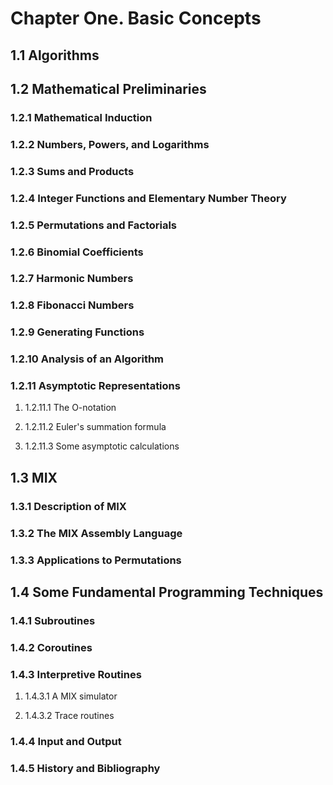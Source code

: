 * Chapter One. Basic Concepts 

** 1.1 Algorithms
** 1.2 Mathematical Preliminaries
*** 1.2.1 Mathematical Induction
*** 1.2.2 Numbers, Powers, and Logarithms
*** 1.2.3 Sums and Products
*** 1.2.4 Integer Functions and Elementary Number Theory
*** 1.2.5 Permutations and Factorials
*** 1.2.6 Binomial Coefficients
*** 1.2.7 Harmonic Numbers
*** 1.2.8 Fibonacci Numbers
*** 1.2.9 Generating Functions
*** 1.2.10 Analysis of an Algorithm
*** 1.2.11 Asymptotic Representations
**** 1.2.11.1 The O-notation
**** 1.2.11.2 Euler's summation formula
**** 1.2.11.3 Some asymptotic calculations
** 1.3 MIX
*** 1.3.1 Description of MIX
*** 1.3.2 The MIX Assembly Language
*** 1.3.3 Applications to Permutations
** 1.4 Some Fundamental Programming Techniques
*** 1.4.1 Subroutines
*** 1.4.2 Coroutines
*** 1.4.3 Interpretive Routines
**** 1.4.3.1 A MIX simulator
**** 1.4.3.2 Trace routines
*** 1.4.4 Input and Output
*** 1.4.5 History and Bibliography
